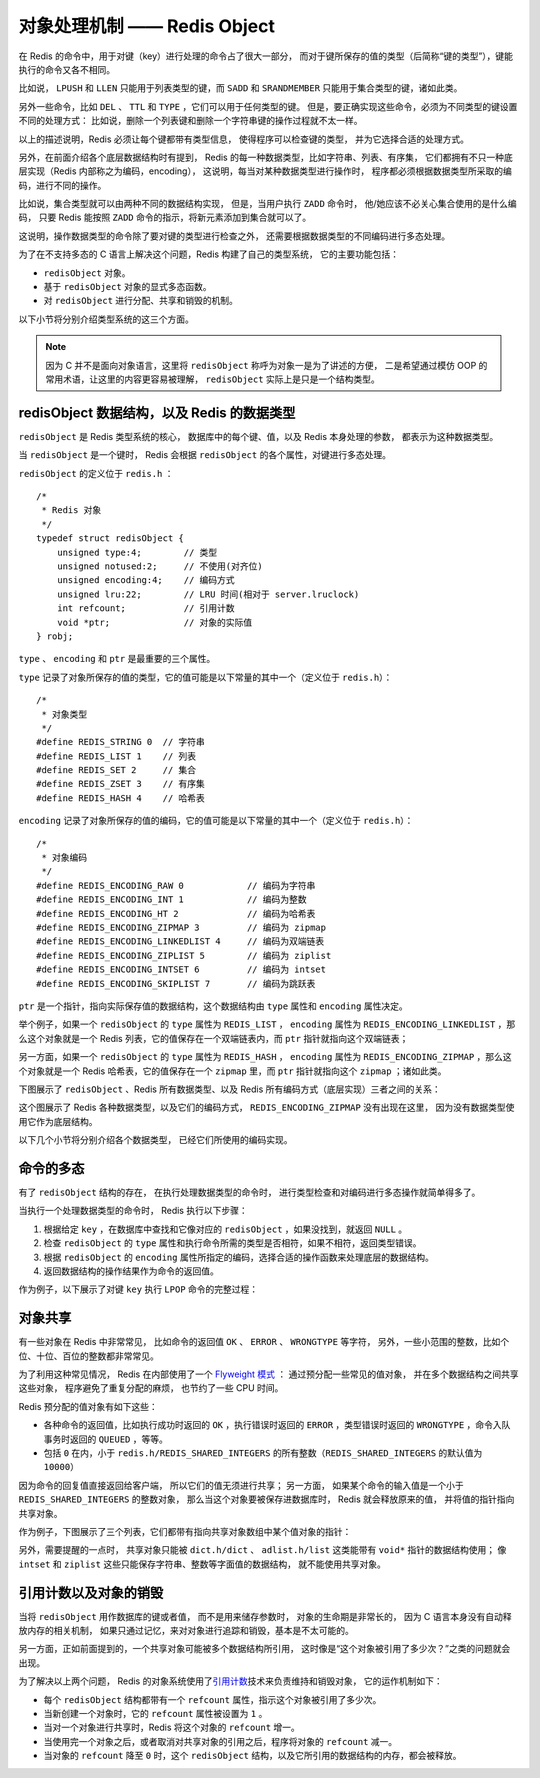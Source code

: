 对象处理机制 —— Redis Object
================================

在 Redis 的命令中，用于对键（key）进行处理的命令占了很大一部分，
而对于键所保存的值的类型（后简称“键的类型”），键能执行的命令又各不相同。

比如说， ``LPUSH`` 和 ``LLEN`` 只能用于列表类型的键，而 ``SADD`` 和 ``SRANDMEMBER`` 只能用于集合类型的键，诸如此类。

另外一些命令，比如 ``DEL`` 、 ``TTL`` 和 ``TYPE`` ，它们可以用于任何类型的键。
但是，要正确实现这些命令，必须为不同类型的键设置不同的处理方式：
比如说，删除一个列表键和删除一个字符串键的操作过程就不太一样。

以上的描述说明，Redis 必须让每个键都带有类型信息，
使得程序可以检查键的类型，
并为它选择合适的处理方式。

另外，在前面介绍各个底层数据结构时有提到，
Redis 的每一种数据类型，比如字符串、列表、有序集，
它们都拥有不只一种底层实现（Redis 内部称之为编码，encoding），
这说明，每当对某种数据类型进行操作时，
程序都必须根据数据类型所采取的编码，进行不同的操作。

比如说，集合类型就可以由两种不同的数据结构实现，
但是，当用户执行 ``ZADD`` 命令时，
他/她应该不必关心集合使用的是什么编码，
只要 Redis 能按照 ``ZADD`` 命令的指示，将新元素添加到集合就可以了。

这说明，操作数据类型的命令除了要对键的类型进行检查之外，
还需要根据数据类型的不同编码进行多态处理。

为了在不支持多态的 C 语言上解决这个问题，Redis 构建了自己的类型系统，
它的主要功能包括：

* ``redisObject`` 对象。

* 基于 ``redisObject`` 对象的显式多态函数。

* 对 ``redisObject`` 进行分配、共享和销毁的机制。

以下小节将分别介绍类型系统的这三个方面。

.. note::

    因为 C 并不是面向对象语言，这里将 ``redisObject`` 称呼为对象一是为了讲述的方便，
    二是希望通过模仿 OOP 的常用术语，让这里的内容更容易被理解，
    ``redisObject`` 实际上是只是一个结构类型。
    

redisObject 数据结构，以及 Redis 的数据类型
---------------------------------------------------

``redisObject`` 是 Redis 类型系统的核心，
数据库中的每个键、值，以及 Redis 本身处理的参数，
都表示为这种数据类型。

当 ``redisObject`` 是一个键时，
Redis 会根据 ``redisObject`` 的各个属性，对键进行多态处理。

``redisObject`` 的定义位于 ``redis.h`` ：

::

    /*
     * Redis 对象
     */
    typedef struct redisObject {
        unsigned type:4;        // 类型
        unsigned notused:2;     // 不使用(对齐位)
        unsigned encoding:4;    // 编码方式
        unsigned lru:22;        // LRU 时间(相对于 server.lruclock)
        int refcount;           // 引用计数
        void *ptr;              // 对象的实际值
    } robj;

``type`` 、 ``encoding`` 和 ``ptr`` 是最重要的三个属性。

``type`` 记录了对象所保存的值的类型，它的值可能是以下常量的其中一个（定义位于 ``redis.h``\ ）：

::

    /*
     * 对象类型
     */
    #define REDIS_STRING 0  // 字符串
    #define REDIS_LIST 1    // 列表
    #define REDIS_SET 2     // 集合
    #define REDIS_ZSET 3    // 有序集
    #define REDIS_HASH 4    // 哈希表

``encoding`` 记录了对象所保存的值的编码，它的值可能是以下常量的其中一个（定义位于 ``redis.h``\ ）：

::

    /*
     * 对象编码
     */
    #define REDIS_ENCODING_RAW 0            // 编码为字符串
    #define REDIS_ENCODING_INT 1            // 编码为整数
    #define REDIS_ENCODING_HT 2             // 编码为哈希表
    #define REDIS_ENCODING_ZIPMAP 3         // 编码为 zipmap
    #define REDIS_ENCODING_LINKEDLIST 4     // 编码为双端链表
    #define REDIS_ENCODING_ZIPLIST 5        // 编码为 ziplist
    #define REDIS_ENCODING_INTSET 6         // 编码为 intset
    #define REDIS_ENCODING_SKIPLIST 7       // 编码为跳跃表

``ptr`` 是一个指针，指向实际保存值的数据结构，这个数据结构由 ``type`` 属性和 ``encoding`` 属性决定。

举个例子，如果一个 ``redisObject`` 的 ``type`` 属性为 ``REDIS_LIST`` ， ``encoding`` 属性为 ``REDIS_ENCODING_LINKEDLIST`` ，那么这个对象就是一个 Redis 列表，它的值保存在一个双端链表内，而 ``ptr`` 指针就指向这个双端链表；

另一方面，如果一个 ``redisObject`` 的 ``type`` 属性为 ``REDIS_HASH`` ， ``encoding`` 属性为 ``REDIS_ENCODING_ZIPMAP`` ，那么这个对象就是一个 Redis 哈希表，它的值保存在一个 ``zipmap`` 里，而 ``ptr`` 指针就指向这个 ``zipmap`` ；诸如此类。

下图展示了 ``redisObject`` 、Redis 所有数据类型、以及 Redis 所有编码方式（底层实现）三者之间的关系：

.. image:: image/datatype.png

这个图展示了 Redis 各种数据类型，以及它们的编码方式，
``REDIS_ENCODING_ZIPMAP`` 没有出现在这里，
因为没有数据类型使用它作为底层结构。

以下几个小节将分别介绍各个数据类型，
已经它们所使用的编码实现。


命令的多态
------------------

有了 ``redisObject`` 结构的存在，
在执行处理数据类型的命令时，
进行类型检查和对编码进行多态操作就简单得多了。

当执行一个处理数据类型的命令时，
Redis 执行以下步骤：

1. 根据给定 ``key`` ，在数据库中查找和它像对应的 ``redisObject`` ，如果没找到，就返回 ``NULL`` 。

2. 检查 ``redisObject`` 的 ``type`` 属性和执行命令所需的类型是否相符，如果不相符，返回类型错误。

3. 根据 ``redisObject`` 的 ``encoding`` 属性所指定的编码，选择合适的操作函数来处理底层的数据结构。

4. 返回数据结构的操作结果作为命令的返回值。

作为例子，以下展示了对键 ``key`` 执行 ``LPOP`` 命令的完整过程：

.. image:: image/command_poly.png


对象共享
-----------

有一些对象在 Redis 中非常常见，
比如命令的返回值 ``OK`` 、 ``ERROR`` 、 ``WRONGTYPE`` 等字符，
另外，一些小范围的整数，比如个位、十位、百位的整数都非常常见。

为了利用这种常见情况，
Redis 在内部使用了一个 `Flyweight 模式 <http://en.wikipedia.org/wiki/Flyweight_pattern>`_ ：
通过预分配一些常见的值对象，
并在多个数据结构之间共享这些对象，
程序避免了重复分配的麻烦，
也节约了一些 CPU 时间。

Redis 预分配的值对象有如下这些：

- 各种命令的返回值，比如执行成功时返回的 ``OK`` ，执行错误时返回的 ``ERROR`` ，类型错误时返回的 ``WRONGTYPE`` ，命令入队事务时返回的 ``QUEUED`` ，等等。

- 包括 ``0`` 在内，小于 ``redis.h/REDIS_SHARED_INTEGERS`` 的所有整数（\ ``REDIS_SHARED_INTEGERS`` 的默认值为 ``10000``\ ）

因为命令的回复值直接返回给客户端，
所以它们的值无须进行共享；
另一方面，
如果某个命令的输入值是一个小于 ``REDIS_SHARED_INTEGERS`` 的整数对象，
那么当这个对象要被保存进数据库时，
Redis 就会释放原来的值，
并将值的指针指向共享对象。

作为例子，下图展示了三个列表，它们都带有指向共享对象数组中某个值对象的指针：

.. image:: image/shared_integer.png

另外，需要提醒的一点时，
共享对象只能被 ``dict.h/dict`` 、 ``adlist.h/list`` 这类能带有 ``void*`` 指针的数据结构使用；
像 ``intset`` 和 ``ziplist`` 这些只能保存字符串、整数等字面值的数据结构，
就不能使用共享对象。


引用计数以及对象的销毁
---------------------------

当将 ``redisObject`` 用作数据库的键或者值，
而不是用来储存参数时，
对象的生命期是非常长的，
因为 C 语言本身没有自动释放内存的相关机制，
如果只通过记忆，来对对象进行追踪和销毁，基本是不太可能的。

另一方面，正如前面提到的，一个共享对象可能被多个数据结构所引用，
这时像是“这个对象被引用了多少次？”之类的问题就会出现。

为了解决以上两个问题，
Redis 的对象系统使用了\ `引用计数 <http://en.wikipedia.org/wiki/Reference_counting>`_\ 技术来负责维持和销毁对象，
它的运作机制如下：

- 每个 ``redisObject`` 结构都带有一个 ``refcount`` 属性，指示这个对象被引用了多少次。

- 当新创建一个对象时，它的 ``refcount`` 属性被设置为 ``1`` 。

- 当对一个对象进行共享时，Redis 将这个对象的 ``refcount`` 增一。

- 当使用完一个对象之后，或者取消对共享对象的引用之后，程序将对象的 ``refcount`` 减一。

- 当对象的 ``refcount`` 降至 ``0`` 时，这个 ``redisObject`` 结构，以及它所引用的数据结构的内存，都会被释放。
